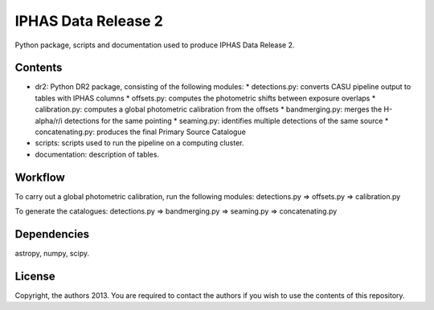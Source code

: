 IPHAS Data Release 2
====================

Python package, scripts and documentation used to produce IPHAS Data Release 2.

Contents
--------
* dr2: Python DR2 package, consisting of the following modules:
  * detections.py: converts CASU pipeline output to tables with IPHAS columns
  * offsets.py: computes the photometric shifts between exposure overlaps
  * calibration.py: computes a global photometric calibration from the offsets
  * bandmerging.py: merges the H-alpha/r/i detections for the same pointing
  * seaming.py: identifies multiple detections of the same source
  * concatenating.py: produces the final Primary Source Catalogue
* scripts: scripts used to run the pipeline on a computing cluster.
* documentation: description of tables.

Workflow
--------
To carry out a global photometric calibration, run the following modules:
detections.py => offsets.py => calibration.py

To generate the catalogues:
detections.py => bandmerging.py => seaming.py => concatenating.py

Dependencies
------------
astropy, numpy, scipy.

License
--------
Copyright, the authors 2013.
You are required to contact the authors if you wish to use the contents of this repository.
